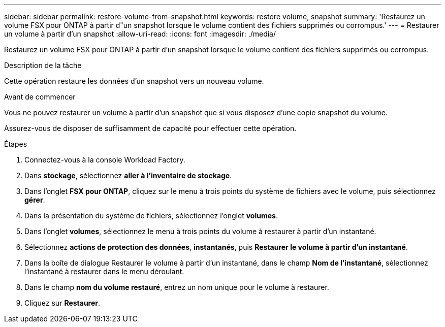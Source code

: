 ---
sidebar: sidebar 
permalink: restore-volume-from-snapshot.html 
keywords: restore volume, snapshot 
summary: 'Restaurez un volume FSX pour ONTAP à partir d"un snapshot lorsque le volume contient des fichiers supprimés ou corrompus.' 
---
= Restaurer un volume à partir d'un snapshot
:allow-uri-read: 
:icons: font
:imagesdir: ./media/


[role="lead"]
Restaurez un volume FSX pour ONTAP à partir d'un snapshot lorsque le volume contient des fichiers supprimés ou corrompus.

.Description de la tâche
Cette opération restaure les données d'un snapshot vers un nouveau volume.

.Avant de commencer
Vous ne pouvez restaurer un volume à partir d'un snapshot que si vous disposez d'une copie snapshot du volume.

Assurez-vous de disposer de suffisamment de capacité pour effectuer cette opération.

.Étapes
. Connectez-vous à la console Workload Factory.
. Dans *stockage*, sélectionnez *aller à l'inventaire de stockage*.
. Dans l'onglet *FSX pour ONTAP*, cliquez sur le menu à trois points du système de fichiers avec le volume, puis sélectionnez *gérer*.
. Dans la présentation du système de fichiers, sélectionnez l'onglet *volumes*.
. Dans l'onglet *volumes*, sélectionnez le menu à trois points du volume à restaurer à partir d'un instantané.
. Sélectionnez *actions de protection des données*, *instantanés*, puis *Restaurer le volume à partir d'un instantané*.
. Dans la boîte de dialogue Restaurer le volume à partir d'un instantané, dans le champ *Nom de l'instantané*, sélectionnez l'instantané à restaurer dans le menu déroulant.
. Dans le champ *nom du volume restauré*, entrez un nom unique pour le volume à restaurer.
. Cliquez sur *Restaurer*.

